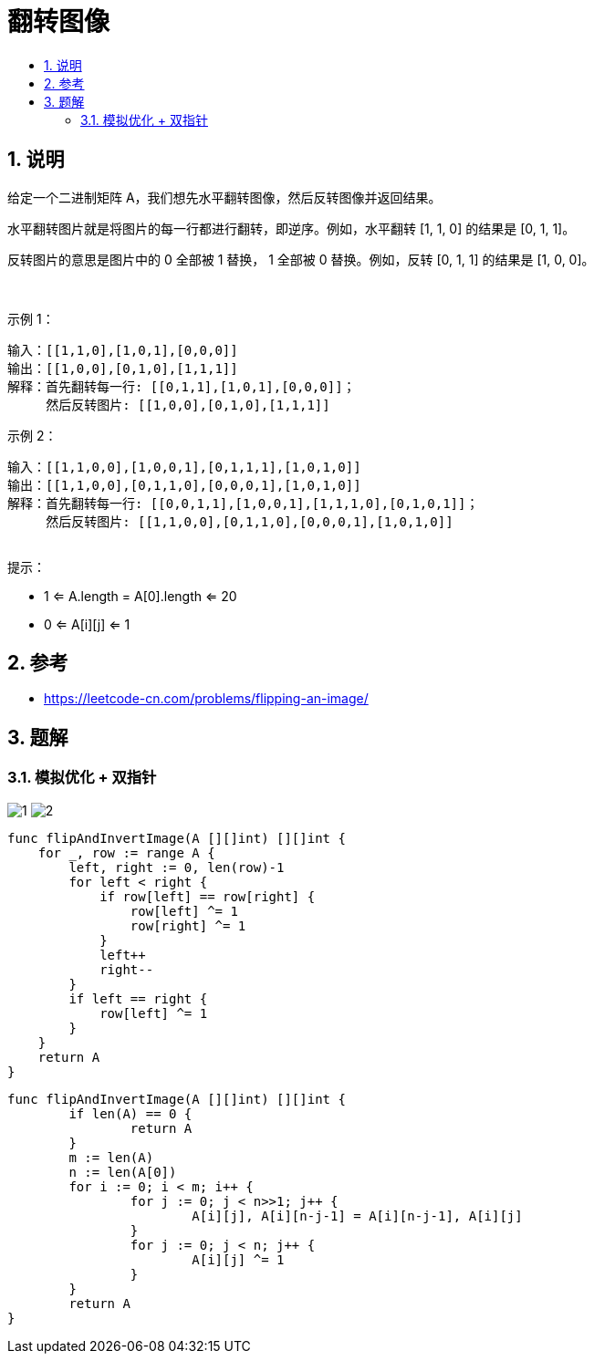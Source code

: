 = 翻转图像
:toc:
:toclevels: 5
:sectnums:
:toc-title:

== 说明
给定一个二进制矩阵 A，我们想先水平翻转图像，然后反转图像并返回结果。

水平翻转图片就是将图片的每一行都进行翻转，即逆序。例如，水平翻转 [1, 1, 0] 的结果是 [0, 1, 1]。

反转图片的意思是图片中的 0 全部被 1 替换， 1 全部被 0 替换。例如，反转 [0, 1, 1] 的结果是 [1, 0, 0]。

 

示例 1：
```
输入：[[1,1,0],[1,0,1],[0,0,0]]
输出：[[1,0,0],[0,1,0],[1,1,1]]
解释：首先翻转每一行: [[0,1,1],[1,0,1],[0,0,0]]；
     然后反转图片: [[1,0,0],[0,1,0],[1,1,1]]
```
示例 2：
```
输入：[[1,1,0,0],[1,0,0,1],[0,1,1,1],[1,0,1,0]]
输出：[[1,1,0,0],[0,1,1,0],[0,0,0,1],[1,0,1,0]]
解释：首先翻转每一行: [[0,0,1,1],[1,0,0,1],[1,1,1,0],[0,1,0,1]]；
     然后反转图片: [[1,1,0,0],[0,1,1,0],[0,0,0,1],[1,0,1,0]]
 
```
提示：

- 1 <= A.length = A[0].length <= 20
- 0 <= A[i][j] <= 1



== 参考
- https://leetcode-cn.com/problems/flipping-an-image/

== 题解
=== 模拟优化 + 双指针
image:images/1.jpg[]
image:images/2.jpg[]


```go
func flipAndInvertImage(A [][]int) [][]int {
    for _, row := range A {
        left, right := 0, len(row)-1
        for left < right {
            if row[left] == row[right] {
                row[left] ^= 1
                row[right] ^= 1
            }
            left++
            right--
        }
        if left == right {
            row[left] ^= 1
        }
    }
    return A
}
```


```go
func flipAndInvertImage(A [][]int) [][]int {
	if len(A) == 0 {
		return A
	}
	m := len(A)
	n := len(A[0])
	for i := 0; i < m; i++ {
		for j := 0; j < n>>1; j++ {
			A[i][j], A[i][n-j-1] = A[i][n-j-1], A[i][j]
		}
		for j := 0; j < n; j++ {
			A[i][j] ^= 1
		}
	}
	return A
}

```